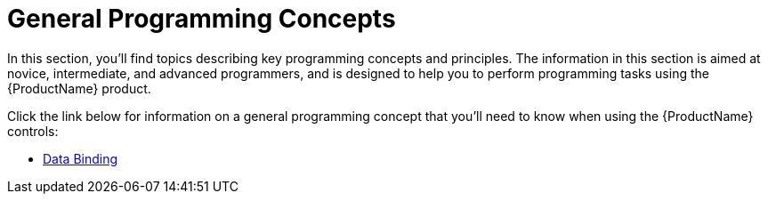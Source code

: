 ﻿////
|metadata|
{
    "name": "generalconcepts-general-programming-concepts",
    "controlName": [],
    "tags": [],
    "guid": "e97a43bd-19e6-4625-a116-9292b66365fb",
    "buildFlags": ["sl","wpf"],
    "createdOn": "2012-02-01T15:58:46.5295288Z"
}
|metadata|
////

= General Programming Concepts

In this section, you'll find topics describing key programming concepts and principles. The information in this section is aimed at novice, intermediate, and advanced programmers, and is designed to help you to perform programming tasks using the {ProductName} product.

Click the link below for information on a general programming concept that you'll need to know when using the {ProductName} controls:

* link:generalconcepts-data-binding.html[Data Binding]
